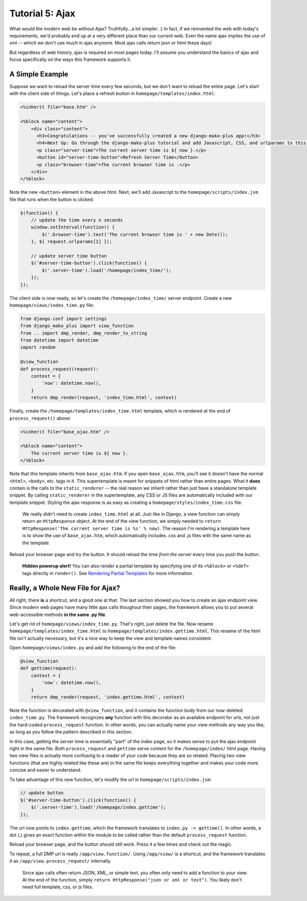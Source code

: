 Tutorial 5: Ajax
=========================================

What would the modern web be without Ajax?  Truthfully...a lot simpler. :) In fact, if we reinvented the web with today's requirements, we'd probably end up at a very different place than our current web. Even the name ajax implies the use of xml -- which we don't use much in ajax anymore. Most ajax calls return json or html these days!

But regardless of web history, ajax is required on most pages today. I'll assume you understand the basics of ajax and focus specifically on the ways this framework supports it.

A Simple Example
---------------------

Suppose we want to reload the server time every few seconds, but we don't want to reload the entire page. Let's start with the client side of things. Let's place a refresh button in ``homepage/templates/index.html``:

.. code:: html

    <%inherit file="base.htm" />

    <%block name="content">
        <div class="content">
          <h3>Congratulations -- you've successfully created a new django-mako-plus app!</h3>
          <h4>Next Up: Go through the django-mako-plus tutorial and add Javascript, CSS, and urlparams to this page.</h4>
          <p class="server-time">The current server time is ${ now }.</p>
          <button id="server-time-button">Refresh Server Time</button>
          <p class="browser-time">The current browser time is .</p>
        </div>
    </%block>

Note the new ``<button>`` element in the above html. Next, we'll add
Javascript to the ``homepage/scripts/index.jsm`` file that runs when the
button is clicked:

.. code:: javascript

    $(function() {
        // update the time every n seconds
        window.setInterval(function() {
            $('.browser-time').text('The current browser time is ' + new Date());
        }, ${ request.urlparams[1] });

        // update server time button
        $('#server-time-button').click(function() {
            $('.server-time').load('/homepage/index_time/');
        });
    });

The client side is now ready, so let's create the
``/homepage/index_time/`` server endpoint. Create a new
``homepage/views/index_time.py`` file:

.. code:: python

    from django.conf import settings
    from django_mako_plus import view_function
    from .. import dmp_render, dmp_render_to_string
    from datetime import datetime
    import random

    @view_function
    def process_request(request):
        context = {
            'now': datetime.now(),
        }
        return dmp_render(request, 'index_time.html', context)

Finally, create the ``/homepage/templates/index_time.html`` template,
which is rendered at the end of ``process_request()`` above:

.. code:: html

    <%inherit file="base_ajax.htm" />

    <%block name="content">
        The current server time is ${ now }.
    </%block>

Note that this template inherits from ``base_ajax.htm``. If you open ``base_ajax.htm``, you'll see it doesn't have the normal ``<html>``, ``<body>``, etc. tags in it. This supertemplate is meant for snippets of html rather than entire pages. What it **does** contain is the calls to the ``static_renderer`` -- the real reason we inherit rather than just have a standalone template snippet. By calling ``static_renderer`` in the supertemplate, any CSS or JS files are automatically included with our template snippet. Styling the ajax response is as easy as creating a ``homepage/styles/index_time.css`` file.

    We really didn't need to create ``index_time.html`` at all. Just
    like in Django, a view function can simply return an
    ``HttpResponse`` object. At the end of the view function, we simply
    needed to
    ``return HttpResponse('The current server time is %s' % now)``. The
    reason I'm rendering a template here is to show the use of
    ``base_ajax.htm``, which automatically includes .css and .js files
    with the same name as the template.

Reload your browser page and try the button. It should reload the time *from the server* every time you push the button.

    **Hidden powerup alert!** You can also render a partial template by
    specifying one of its ``<%block>`` or ``<%def>`` tags directly in
    ``render()``. See `Rendering Partial
    Templates <#rendering-partial-templates-ajax>`__ for more
    information.

Really, a Whole New File for Ajax?
----------------------------------

All right, there **is** a shortcut, and a good one at that. The last section showed you how to create an ajax endpoint view. Since modern web pages have many little ajax calls thoughout their pages, the framework allows you to put several web-accessible methods **in the same .py file**.

Let's get rid of ``homepage/views/index_time.py``. That's right, just delete the file. Now rename ``homepage/templates/index_time.html`` to ``homepage/templates/index.gettime.html``. This rename of the html file isn't actually necessary, but it's a nice way to keep the view and template names consistent.

Open ``homepage/views/index.py`` and add the following to the end of the
file:

.. code:: python

    @view_function
    def gettime(request):
        context = {
            'now': datetime.now(),
        }
        return dmp_render(request, 'index.gettime.html', context)

Note the function is decorated with ``@view_function``, and it contains the function body from our now-deleted ``index_time.py``. The framework recognizes **any** function with this decorator as an available endpoint for urls, not just the hard-coded ``process_request`` function. In other words, you can actually name your view methods any way you like, as long as you follow the pattern described in this section.

In this case, getting the server time is essentially "part" of the index page, so it makes sense to put the ajax endpoint right in the same file. Both ``process_request`` and ``gettime`` serve content for the ``/homepage/index/`` html page. Having two view files is actually more confusing to a reader of your code because they are so related. Placing two view functions (that are highly related like these are) in the same file keeps everything together and makes your code more concise and easier to understand.

To take advantage of this new function, let's modify the url in
``homepage/scripts/index.jsm``:

.. code:: javascript

    // update button
    $('#server-time-button').click(function() {
        $('.server-time').load('/homepage/index.gettime');
    });

The url now points to ``index.gettime``, which the framework translates to ``index.py -> gettime()``. In other words, a dot (.) gives an exact function within the module to be called rather than the default ``process_request`` function.

Reload your browser page, and the button should still work. Press it a few times and check out the magic.

To repeat, a full DMP url is really ``/app/view.function/``. Using ``/app/view/`` is a shortcut, and the framework translates it as ``/app/view.process_request/`` internally.

    Since ajax calls often return JSON, XML, or simple text, you often
    only need to add a function to your view. At the end of the
    function, simply ``return HttpResponse("json or xml or text")``. You
    likely don't need full template, css, or js files.
